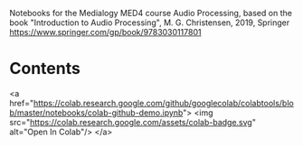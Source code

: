 Notebooks for the Medialogy MED4 course Audio Processing, 
based on the book "Introduction to Audio Processing", M. G. Christensen, 2019, Springer
https://www.springer.com/gp/book/9783030117801

* Contents
<a href="https://colab.research.google.com/github/googlecolab/colabtools/blob/master/notebooks/colab-github-demo.ipynb">
  <img src="https://colab.research.google.com/assets/colab-badge.svg" alt="Open In Colab"/>
</a>
